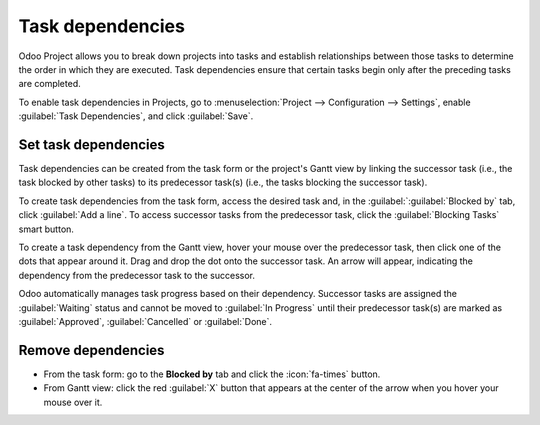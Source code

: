 =================
Task dependencies
=================

Odoo Project allows you to break down projects into tasks and establish relationships between those
tasks to determine the order in which they are executed. Task dependencies ensure that certain tasks
begin only after the preceding tasks are completed.

To enable task dependencies in Projects, go to :menuselection:`Project --> Configuration -->
Settings`, enable :guilabel:`Task Dependencies`, and click :guilabel:`Save`.

Set task dependencies
=====================

Task dependencies can be created from the task form or the project's Gantt view by linking the
successor task (i.e., the task blocked by other tasks) to its predecessor task(s) (i.e., the tasks
blocking the successor task).

To create task dependencies from the task form, access the desired task and, in the
:guilabel:`:guilabel:`Blocked by` tab, click :guilabel:`Add a line`. To access successor tasks from
the predecessor task, click the :guilabel:`Blocking Tasks` smart button.

To create a task dependency from the Gantt view, hover your mouse over the predecessor task, then
click one of the dots that appear around it. Drag and drop the dot onto the successor task. An arrow
will appear, indicating the dependency from the predecessor task to the successor.

.. image:: task_dependencies/task-dependency.png
   :alt: Task dependency

Odoo automatically manages task progress based on their dependency. Successor tasks are assigned the
:guilabel:`Waiting` status and cannot be moved to :guilabel:`In Progress` until their predecessor
task(s) are marked as :guilabel:`Approved`, :guilabel:`Cancelled` or :guilabel:`Done`.

Remove dependencies
===================

- From the task form: go to the **Blocked by** tab and click the :icon:`fa-times` button.
- From Gantt view: click the red :guilabel:`X` button that appears at the center of the arrow when
  you hover your mouse over it.
